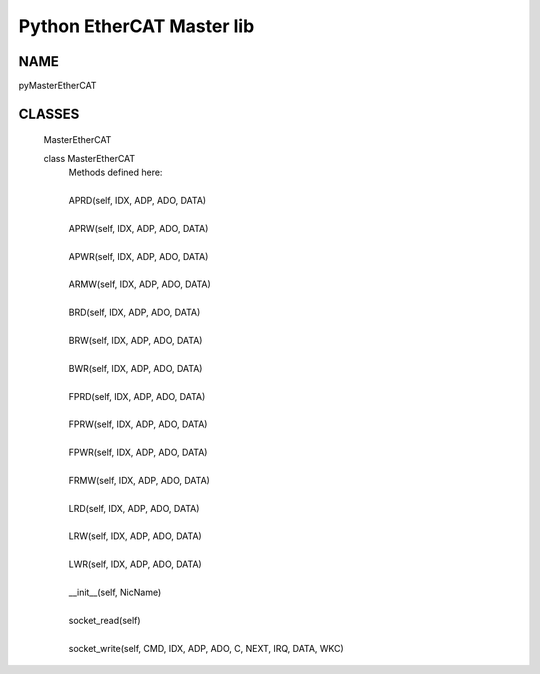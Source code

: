 ==================================================================
Python EtherCAT Master lib
==================================================================


NAME
-----------------------------------------------------------------

pyMasterEtherCAT


CLASSES
-----------------------------------------------------------------

    MasterEtherCAT
    
    class MasterEtherCAT
     |  Methods defined here:
     |  
     |  APRD(self, IDX, ADP, ADO, DATA)
     |  
     |  APRW(self, IDX, ADP, ADO, DATA)
     |  
     |  APWR(self, IDX, ADP, ADO, DATA)
     |  
     |  ARMW(self, IDX, ADP, ADO, DATA)
     |  
     |  BRD(self, IDX, ADP, ADO, DATA)
     |  
     |  BRW(self, IDX, ADP, ADO, DATA)
     |  
     |  BWR(self, IDX, ADP, ADO, DATA)
     |  
     |  FPRD(self, IDX, ADP, ADO, DATA)
     |  
     |  FPRW(self, IDX, ADP, ADO, DATA)
     |  
     |  FPWR(self, IDX, ADP, ADO, DATA)
     |  
     |  FRMW(self, IDX, ADP, ADO, DATA)
     |  
     |  LRD(self, IDX, ADP, ADO, DATA)
     |  
     |  LRW(self, IDX, ADP, ADO, DATA)
     |  
     |  LWR(self, IDX, ADP, ADO, DATA)
     |  
     |  __init__(self, NicName)
     |  
     |  socket_read(self)
     |  
     |  socket_write(self, CMD, IDX, ADP, ADO, C, NEXT, IRQ, DATA, WKC)
     
